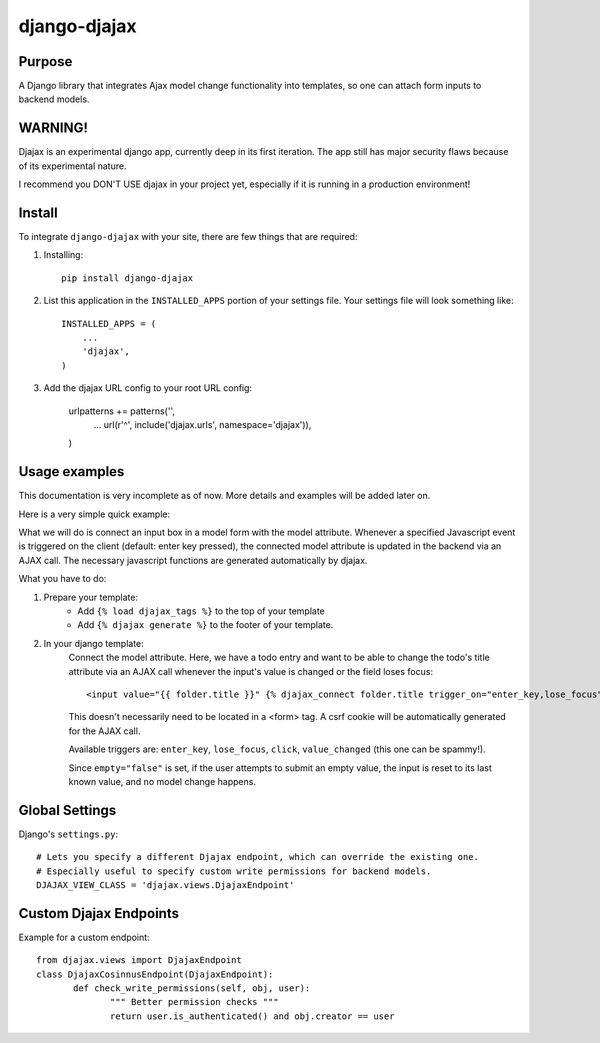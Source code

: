 =============
django-djajax
=============



Purpose
=======

A Django library that integrates Ajax model change functionality into templates, 
so one can attach form inputs to backend models. 


WARNING!
========

Djajax is an experimental django app, currently deep in its first iteration. 
The app still has major security flaws because of its experimental nature.


I recommend you DON'T USE djajax in your project yet, 
especially if it is running in a production environment!


Install
=======

To integrate ``django-djajax`` with your site, there are few things
that are required:

#. Installing::

       pip install django-djajax

#. List this application in the ``INSTALLED_APPS`` portion of your settings file.
   Your settings file will look something like::

        INSTALLED_APPS = (
            ...
            'djajax',
        )

#. Add the djajax URL config to your root URL config:


        urlpatterns += patterns('',
            ...
            url(r'^', include('djajax.urls', namespace='djajax')),
        )
        
        
Usage examples
==============

This documentation is very incomplete as of now. More details and examples will be added later on. 

Here is a very simple quick example:

What we will do is connect an input box in a model form with the model attribute. Whenever a specified
Javascript event is triggered on the client (default: enter key pressed), the connected model attribute
is updated in the backend via an AJAX call. The necessary javascript functions are generated automatically
by djajax.

What you have to do:

#. Prepare your template:
    * Add ``{% load djajax_tags %}`` to the top of your template
    * Add ``{% djajax generate %}`` to the footer of your template.

#. In your django template:
    Connect the model attribute. Here, we have a todo entry and want to be able to change the todo's title
    attribute via an AJAX call whenever the input's value is changed or the field loses focus: ::
    
       <input value="{{ folder.title }}" {% djajax_connect folder.title trigger_on="enter_key,lose_focus" empty="false" %} />
              
    This doesn't necessarily need to be located in a <form> tag. A csrf cookie will be automatically generated
    for the AJAX call.
    
    Available triggers are: ``enter_key``, ``lose_focus``, ``click``, ``value_changed`` (this one can be spammy!).
    
    Since ``empty="false"`` is set, if the user attempts to submit an empty value, the input is reset
    to its last known value, and no model change happens.
    
Global Settings
===============

Django's ``settings.py``::
    
    # Lets you specify a different Djajax endpoint, which can override the existing one. 
    # Especially useful to specify custom write permissions for backend models.
    DJAJAX_VIEW_CLASS = 'djajax.views.DjajaxEndpoint'
    

Custom Djajax Endpoints
=======================

Example for a custom endpoint: ::

       from djajax.views import DjajaxEndpoint
       class DjajaxCosinnusEndpoint(DjajaxEndpoint):
              def check_write_permissions(self, obj, user):
                     """ Better permission checks """
                     return user.is_authenticated() and obj.creator == user

.. _django-djajax: https://github.com/saschan/django-djajax
